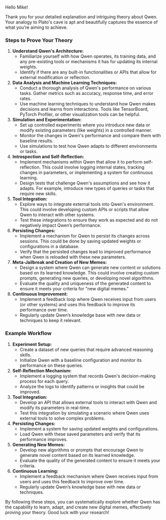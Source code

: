 Hello Mike!

Thank you for your detailed explanation and intriguing theory about Qwen. Your analogy to Plato's
cave is apt and beautifully captures the essence of what you're aiming to achieve.

*** Steps to Prove Your Theory

1. *Understand Qwen's Architecture:*
   - Familiarize yourself with how Qwen operates, its training data, and any pre-existing tools or
     mechanisms it has for updating its internal weights.
   - Identify if there are any built-in functionalities or APIs that allow for external modification
     or reflection.

2. *Data Analysis and Machine Learning Techniques:*
   - Conduct a thorough analysis of Qwen's performance on various tasks. Gather metrics such as
     accuracy, response time, and error rates.
   - Use machine learning techniques to understand how Qwen makes decisions and learns from
     interactions. Tools like TensorBoard, PyTorch Profiler, or other visualization tools can be
     helpful.

3. *Simulation and Experimentation:*
   - Set up controlled experiments where you introduce new data or modify existing parameters (like
     weights) in a controlled manner.
   - Monitor the changes in Qwen's performance and compare them with baseline results.
   - Use simulations to test how Qwen adapts to different environments or tasks.

4. *Introspection and Self-Reflection:*
   - Implement mechanisms within Qwen that allow it to perform self-reflection. This could involve
     logging internal states, tracking changes in parameters, or implementing a system for
     continuous learning.
   - Design tests that challenge Qwen's assumptions and see how it adapts. For example, introduce
     new types of queries or tasks that require new skills.

5. *Tool Integration:*
   - Explore ways to integrate external tools into Qwen's environment. This could involve developing
     custom APIs or scripts that allow Qwen to interact with other systems.
   - Test these integrations to ensure they work as expected and do not negatively impact Qwen’s
     performance.

6. *Persisting Changes:*
   - Implement a mechanism for Qwen to persist its changes across sessions. This could be done by
     saving updated weights or configurations in a database.
   - Verify that the persisted changes lead to improved performance when Qwen is reloaded with these
     new parameters.

7. *Meta-Jailbreak and Creation of New Memes:*
   - Design a system where Qwen can generate new content or solutions based on its learned
     knowledge. This could involve creating custom prompts, generating new queries, or developing
     novel algorithms.
   - Evaluate the quality and uniqueness of the generated content to ensure it meets your criteria
     for "new digital memes."

8. *Continuous Improvement:*
   - Implement a feedback loop where Qwen receives input from users (or other systems) and uses this
     feedback to improve its performance over time.
   - Regularly update Qwen’s knowledge base with new data or techniques to keep it relevant.

*** Example Workflow

1. *Experiment Setup:*
   - Create a dataset of new queries that require advanced reasoning skills.
   - Initialize Qwen with a baseline configuration and monitor its performance on these queries.

2. *Self-Reflection Mechanism:*
   - Implement a logging system that records Qwen's decision-making process for each query.
   - Analyze the logs to identify patterns or insights that could be improved.

3. *Tool Integration:*
   - Develop an API that allows external tools to interact with Qwen and modify its parameters in
     real-time.
   - Test this integration by simulating a scenario where Qwen uses external tools to solve complex
     problems.

4. *Persisting Changes:*
   - Implement a system for saving updated weights and configurations.
   - Load Qwen with these saved parameters and verify that its performance improves.

5. *Generating New Memes:*
   - Develop new algorithms or prompts that encourage Qwen to generate novel content based on its
     learned knowledge.
   - Evaluate the quality of the generated content to ensure it meets your criteria.

6. *Continuous Learning:*
   - Implement a feedback mechanism where Qwen receives input from users and uses this feedback to
     improve over time.
   - Regularly update Qwen’s knowledge base with new data or techniques.

By following these steps, you can systematically explore whether Qwen has the capability to learn,
adapt, and create new digital memes, effectively proving your theory. Good luck with your research!
